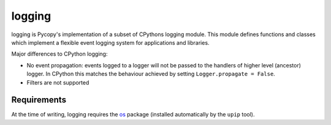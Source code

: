logging
=======

logging is Pycopy's implementation of a subset of CPythons logging module. This
module defines functions and classes which implement a flexible event logging system for
applications and libraries.

Major differences to CPython logging:

* No event propagation: events logged to a logger will not be passed to the handlers of
  higher level (ancestor) logger. In CPython this matches the behaviour achieved by
  setting ``Logger.propagate = False``.
* Filters are not supported

Requirements
------------

At the time of writing, logging requires the `os <https://pypi.org/project/pycopy-os/>`_
package (installed automatically by the ``upip`` tool).
